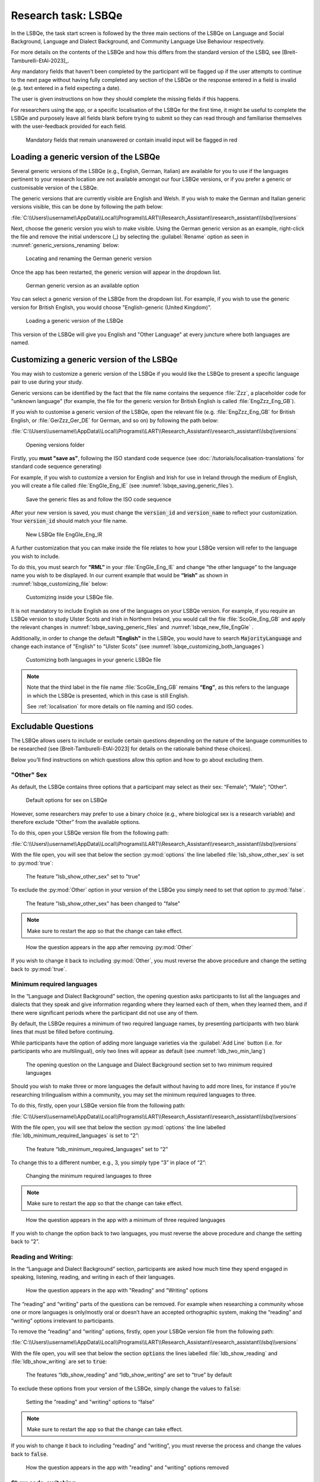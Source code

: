.. _LSBQe:

Research task: LSBQe
====================

In the LSBQe, the task start screen is followed by the three main sections of the LSBQe on Language
and Social Background, Language and Dialect Background, and Community Language Use Behaviour
respectively. 

For more details on the contents of the LSBQe and how this differs from the standard version of the
LSBQ, see [Breit-Tamburelli-EtAl-2023]_.

Any mandatory fields that haven’t been completed by the participant will be flagged up if the user
attempts to continue to the next page without having fully completed any section of the LSBQe or the
response entered in a field is invalid (e.g. text entered in a field expecting a date). 

The user is given instructions on how they should complete the missing fields if this happens. 

For researchers using the app, or a specific localisation of the LSBQe for the first time, it might
be useful to complete the LSBQe and purposely leave all fields blank before trying to submit so they
can read through and familiarise themselves with the user-feedback provided for each field.  

.. figure:: figures/lsbqe_mandatory_fields_red.png
      :name: lsbqe_mandatory_fields_red
      :width: 750
      :alt: Screenshot of unanswered mandatory fields flagged in red.

      Mandatory fields that remain unanswered or contain invalid input will be flagged in red

.. figure "15" will be merged with app presentation

.. _making-generic-versions-visible:

Loading a generic version of the LSBQe
--------------------------------------

Several generic versions of the LSBQe (e.g., English, German, Italian) are available for you to use
if the languages pertinent to your research location are not available amongst our four LSBQe
versions, or if you prefer a generic or customisable version of the LSBQe.

The generic versions that are currently visible are English and Welsh. If you wish to make the
German and Italian generic versions visible, this can be done by following the path below:

:file:`C:\\Users\\username\\AppData\\Local\\Programs\\LART\\Research_Assistant\\research_assistant\\lsbq\\versions`

Next, choose the generic version you wish to make visible. Using the German generic version as an
example, right-click the file and remove the initial underscore (_) by selecting the
:guilabel:`Rename` option as seen in :numref:`generic_versions_renaming` below:

.. figure:: figures/generic_versions_renaming.png
      :name: generic_versions_renaming
      :width: 700
      :alt: Screenshot of renaming German generic version in folder

      Locating and renaming the German generic version

Once the app has been restarted, the generic version will appear in the dropdown list.

.. figure:: figures/generic_german_visible.png
      :name: generic_german_visible
      :width: 700
      :alt: Screenshot of German generic version included in dropdown list

      German generic version as an available option 

You can select a generic version of the LSBQe from the dropdown list. For example, if you wish to
use the generic version for British English,  you would choose "English-generic (United Kingdom)".

.. figure:: figures/lsbqe_loading_generic_version.png
      :name: lsbqe_loading_generic_version
      :width: 700
      :alt: Screenshot of loading a generic version of the LSBQe.

      Loading a generic version of the LSBQe

This version of the LSBQe will give you English and "Other Language" at every juncture where both
languages are named.

.. add figure 'for example' (below)

Customizing a generic version of the LSBQe
------------------------------------------

You may wish to customize a generic version of the LSBQe if you would like the LSBQe to present a
specific language pair to use during your study.

Generic versions can be identified by the fact that the file name contains the sequence :file:`Zzz`,
a placeholder code for "unknown language" (for example,  the file for the generic version for
British English is called :file:`EngZzz_Eng_GB`).

If you wish to customise a generic version of the LSBQe, open the relevant file (e.g.
:file:`EngZzz_Eng_GB` for British English, or :file:`GerZzz_Ger_DE` for German, and so on) by
following the path below:

:file:`C:\\Users\\username\\AppData\\Local\\Programs\\LART\\Research_Assistant\\research_assistant\\lsbq\\versions`

.. figure:: figures/lsbq_versions_folder.png
      :name: lsbqe_versions_folder
      :width: 700
      :alt: Screenshot of saving generic files as

      Opening versions folder

Firstly, you **must "save as"**, following the ISO standard code sequence (see
:doc:`/tutorials/localisation-translations` for standard code sequence generating) 

For example, if you wish to customize a version for English and Irish for use in Ireland through the
medium of English, you will create a file called :file:`EngGle_Eng_IE` (see
:numref:`lsbqe_saving_generic_files`).  

.. figure:: figures/lsbqe_saving_generic_files.png
      :name: lsbqe_saving_generic_files
      :width: 700
      :alt: Screenshot of saving generic files as

      Save the generic files as and follow the ISO code sequence

After your new version is saved, you must change the :code:`version_id` and :code:`version_name`
to reflect your customization. Your :code:`version_id` should match your file name.

.. figure:: figures/lsbqe_new_file_EngGle.png
      :name: lsbqe_new_file_EngGle
      :width: 600
      :alt: Screenshot of new LSBQe file

      New LSBQe file EngGle_Eng_IR

A further customization that you can make inside the file relates to how your LSBQe version will
refer to the language you wish to include. 

To do this, you must search for **"RML”** in your :file:`EngGle_Eng_IE` and change
“the other language” to the language name you wish to be displayed. In our current example that
would be **“Irish”** as shown in :numref:`lsbqe_customizing_file` below:

.. figure:: figures/lsbqe_customizing_file.png
      :name: lsbqe_customizing_file
      :width: 600
      :alt: Screenshot of saving generic files as

      Customizing inside your LSBQe file.

It is not mandatory to include English as one of the languages on your LSBQe version. For example,
if you require an LSBQe version to study Ulster Scots and Irish in Northern Ireland, you would call
the file :file:`ScoGle_Eng_GB` and apply the relevant changes in
:numref:`lsbqe_saving_generic_files` and :numref:`lsbqe_new_file_EngGle` .

Additionally, in order to change the default **"English"** in the LSBQe, you would have to search
:code:`MajorityLanguage` and change each instance of "English" to "Ulster Scots" (see
:numref:`lsbqe_customizing_both_languages`)

.. figure:: figures/lsbqe_customizing_both_languages.png
      :name: lsbqe_customizing_both_languages
      :width: 600
      :alt: Screenshot of customizing both languages in your generic LSBQe file 

      Customizing both languages in your generic LSBQe file

.. note::
    Note that the third label in the file name :file:`ScoGle_Eng_GB` remains **“Eng”**, as this
    refers to the language in which the LSBQe is presented, which in this case is still English. 
    
    See :ref:`localisation` for more details on file naming and ISO codes.


Excludable Questions   
--------------------

The LSBQe allows users to include or exclude certain questions depending on the nature of the
language communities to be researched (see [Breit-Tamburelli-EtAl-2023] for details on the rationale
behind these choices).

Below you’ll find instructions on which questions allow this option and how to go about excluding
them. 

"Other" Sex
***********

As default, the LSBQe contains three options that a participant may select as their sex: “Female”;
“Male”; “Other”. 

.. figure:: figures/lsbqe_default_options_sex.png
      :name: lsbqe_default_options_sex
      :width: 600
      :alt: Screenshot of default options for sex on LSBQe

      Default options for sex on LSBQe

However, some researchers may prefer to use a binary choice (e.g., where biological sex is a
research variable) and therefore exclude “Other” from the available options. 

To do this, open your LSBQe version file from the following path:

:file:`C:\\Users\\username\\AppData\\Local\\Programs\\LART\\Research_Assistant\\research_assistant\\lsbq\\versions`

With the file open, you will see that below the section :py:mod:`options` the line labelled
:file:`lsb_show_other_sex` is set to :py:mod:`true`:

.. figure:: figures/lsbqe_show_other_sex_true.png
      :name: lsbqe_show_other_sex_true
      :width: 600
      :alt: Screenshot of the feature 'lsb_show_other_sex' set to "true"

      The feature "lsb_show_other_sex" set to "true"

To exclude the :py:mod:`Other` option in your version of the LSBQe you simply need to set that
option to :py:mod:`false`.

.. figure:: figures/lsbqe_show_other_sex_false.png
      :name: lsbqe_show_other_sex_false
      :width: 600
      :alt: Screenshot of the feature 'lsb_show_other_sex' set to "false"

      The feature "lsb_show_other_sex" has been changed to "false"

.. note::
      Make sure to restart the app so that the change can take effect.

.. figure:: figures/lsbqe_other_sex_removed.png
      :name: lsbqe_other_sex_removed
      :width: 600
      :alt: Screenshot of how the question appears in the app after removing "Other"

      How the question appears in the app after removing :py:mod:`Other`

If you wish to change it back to including :py:mod:`Other`, you must reverse the above procedure
and change the setting back to :py:mod:`true`.

Minimum required languages
**************************

In the “Language and Dialect Background” section, the opening question asks participants to list
all the languages and dialects that they speak and give information regarding where they learned
each of them, when they learned them, and if there were significant periods where the participant
did not use any of them.

By default, the LSBQe requires a minimum of two required language names, by presenting participants
with two blank lines that must be filled before continuing.

While participants have the option of adding more language varieties via the :guilabel:`Add Line`
button (i.e. for participants who are multilingual), only two lines will appear as default (see
:numref:`ldb_two_min_lang`) 

.. figure:: figures/ldb_two_min_lang.png
      :name: ldb_two_min_lang
      :width: 600
      :alt: Screenshot of Language and Dialect Background section

      The opening question on the Language and Dialect Background section set to two minimum
      required languages

Should you wish to make three or more languages the default without having to add more lines, for
instance if you’re researching trilingualism within a community, you may set the minimum required
languages to three.

To do this, firstly, open your LSBQe version file from the following path:

:file:`C:\\Users\\username\\AppData\\Local\\Programs\\LART\\Research_Assistant\\research_assistant\\lsbq\\versions`

With the file open, you will see that below the section :py:mod:`options` the line labelled
:file:`ldb_minimum_required_languages` is set to “2”: 

.. figure:: figures/ldb_min_lang_set_to_2.png
      :name: ldb_min_lang_set_to_2
      :width: 600
      :alt: Screenshot of the feature “ldb_minimum_required_languages” set to “2”.   

      The feature “ldb_minimum_required_languages” set to “2”   

To change this to a different number, e.g., 3, you simply type “3” in place of “2”: 

.. figure:: figures/ldb_changing_min_lang_3.png
      :name: ldb_changing_min_lang_3
      :width: 600
      :alt: Screenshot of changing the minimum required languages

      Changing the minimum required languages to three

.. note:: 
      Make sure to restart the app so that the change can take effect.

.. figure:: figures/app_appearance_three_req_lang.png
      :name: app_appearance_three_req_lang
      :width: 600
      :alt: Screenshot of how the question appears in the app with a minimum of three required languages

      How the question appears in the app with a minimum of three required languages
 
If you wish to change the option back to two languages, you must reverse the above procedure and
change the setting back to “2”.


Reading and Writing:
********************

In the “Language and Dialect Background” section, participants are asked how much time they spend
engaged in speaking, listening, reading, and writing in each of their languages.

.. figure:: figures/app_appearance_reading_writing.png
      :name: app_appearance_reading_writing
      :width: 600
      :alt: Screenshot of how the question appears in the app with "Reading" and "Writing" options

      How the question appears in the app with "Reading" and "Writing" options

The “reading” and “writing” parts of the questions can be removed. For example when researching a
community whose one or more languages is only/mostly oral or doesn’t have an accepted orthographic
system, making the “reading” and “writing” options irrelevant to participants.  

To remove the “reading” and “writing” options, firstly, open your LSBQe version file from the
following path:

:file:`C:\\Users\\username\\AppData\\Local\\Programs\\LART\\Research_Assistant\\research_assistant\\lsbq\\versions`

With the file open, you will see that below the section :code:`options` the lines labelled
:file:`ldb_show_reading` and :file:`ldb_show_writing` are set to :code:`true`: 

.. figure:: figures/ldb_read_write_true_default.png
      :name: ldb_read_write_true_default
      :width: 600
      :alt: Screenshot of the features “ldb_show_reading” and “ldb_show_writing” set to “true” by default  

      The features “ldb_show_reading” and “ldb_show_writing” are set to “true” by default 

To exclude these options from your version of the LSBQe, simply change the values to :code:`false`: 

.. figure:: figures/ldb_read_write_false.png
      :name: ldb_read_write_false
      :width: 400
      :alt: Screenshot of user setting the "reading" and "writing" options to “false”

      Setting the "reading" and "writing" options to “false”

.. note::
      Make sure to restart the app so that the change can take effect.

If you wish to change it back to including “reading” and “writing”, you must reverse the process and
change the values back to :code:`false`.

.. figure:: figures/appearance_read_write_removed.png
      :name: appearance_read_write_removed
      :width: 400
      :alt: Screenshot of how the question appears in the app with "reading" and "writing" options removed

      How the question appears in the app with "reading" and "writing" options removed 

Show code-switching
*******************

The LSBQe’s Community Language Use Behaviour section contains a final section on code-switching
where participants are asked how often they code-switch in different contexts (see
:numref:`club_code_switching_incl`) 

.. figure:: figures/club_code_switching_incl.png
      :name: club_code_switching_incl
      :width: 400
      :alt: Screenshot of - CLUB section with code-switching question included

      CLUB section with code-switching question included

The code-switching question can be removed if this information is not required in your study.  

To remove the code-switching question, firstly, open your LSBQe version file from the following
path: 

:file:`C:\\Users\\username\\AppData\\Local\\Programs\\LART\\Research_Assistant\\research_assistant\\lsbq\\versions`

With the file open, you will see that below the section :code:`options` the line labelled
:file:`club_show_codeswitching`` is set to :code:`true` (see :numref:`club_code_switching_true_default`)

.. figure:: figures/club_code_switching_true_default.png
      :name: club_code_switching_true_default
      :width: 400
      :alt: Screenshot of the feature “club_show_codeswitching” set to “true” by default

      The feature “club_show_codeswitching” is set to “true” by default

To exclude the code-switching question from your version of the LSBQe, simply change the value to
:code:`false` (see :numref:`raw_code_switch_false`)

.. figure:: figures/raw_code_switch_false.png
      :name: raw_code_switch_false
      :width: 400
      :alt: Screenshot of setting the codeswitching option to “false”

      Setting the codeswitching option to “false” 

.. note::
      Make sure to restart the app so that the change can take effect.

After removing the code-switching section, the CLUB section finishes on the question prior to the
code-switching question that asks participants to indicate which language or dialect they generally
use for various activities (see :numref:`code_switching_read_write_removed`).  

If you wish to change it back to including the code-switching question, you must reverse the process
and change the value back to :code:`true`.

.. figure:: figures/code_switching_read_write_removed.png
      :name: code_switching_read_write_removed
      :width: 650
      :alt: Screenshot of how the question appears in the app with "reading" and "writing" options removed

      How the question appears in the app with "reading" and "writing" options removed 

